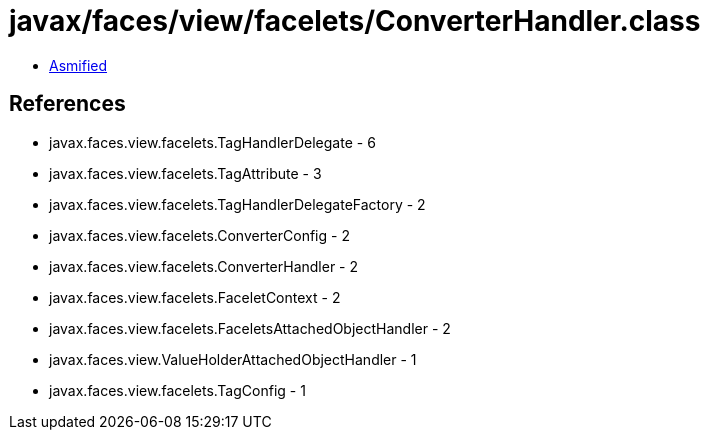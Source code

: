 = javax/faces/view/facelets/ConverterHandler.class

 - link:ConverterHandler-asmified.java[Asmified]

== References

 - javax.faces.view.facelets.TagHandlerDelegate - 6
 - javax.faces.view.facelets.TagAttribute - 3
 - javax.faces.view.facelets.TagHandlerDelegateFactory - 2
 - javax.faces.view.facelets.ConverterConfig - 2
 - javax.faces.view.facelets.ConverterHandler - 2
 - javax.faces.view.facelets.FaceletContext - 2
 - javax.faces.view.facelets.FaceletsAttachedObjectHandler - 2
 - javax.faces.view.ValueHolderAttachedObjectHandler - 1
 - javax.faces.view.facelets.TagConfig - 1
